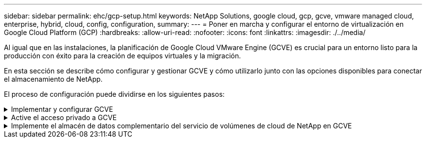 ---
sidebar: sidebar 
permalink: ehc/gcp-setup.html 
keywords: NetApp Solutions, google cloud, gcp, gcve, vmware managed cloud, enterprise, hybrid, cloud, config, configuration, 
summary:  
---
= Poner en marcha y configurar el entorno de virtualización en Google Cloud Platform (GCP)
:hardbreaks:
:allow-uri-read: 
:nofooter: 
:icons: font
:linkattrs: 
:imagesdir: ./../media/


[role="lead"]
Al igual que en las instalaciones, la planificación de Google Cloud VMware Engine (GCVE) es crucial para un entorno listo para la producción con éxito para la creación de equipos virtuales y la migración.

En esta sección se describe cómo configurar y gestionar GCVE y cómo utilizarlo junto con las opciones disponibles para conectar el almacenamiento de NetApp.

El proceso de configuración puede dividirse en los siguientes pasos:

.Implementar y configurar GCVE
[%collapsible]
====
Para configurar un entorno GCVE en GCP, inicie sesión en la consola de GCP y acceda al portal VMware Engine.

Haga clic en el botón “New Private Cloud” e introduzca la configuración deseada para GCVE Private Cloud. En “ubicación”, asegúrese de poner en marcha el cloud privado en la misma región/zona donde se pone en marcha CVS/CVO, para garantizar el mejor rendimiento y la menor latencia.

Requisitos previos:

* Configurar el rol del IAM de administración de servicio del motor VMware
* link:https://cloud.google.com/vmware-engine/docs/quickstart-prerequisites["Habilite el acceso a la API de VMware Engine y la cuota de nodo"]
* Asegúrese de que la gama CIDR no se superpone con ninguna de las subredes en las instalaciones o en la nube. El rango CIDR debe ser /27 o superior.


image:gcve-deploy-1.png[""]

Nota: La creación de clouds privados puede tardar entre 30 minutos y 2 horas.

====
.Active el acceso privado a GCVE
[%collapsible]
====
Una vez aprovisionado el cloud privado, configure el acceso privado al cloud privado para obtener una conexión de ruta de datos de alto rendimiento y baja latencia.

De este modo, se asegurará de que la red VPC en la que se ejecutan las instancias de Cloud Volumes ONTAP pueda comunicarse con la nube privada de GCVE. Para ello, siga la link:https://cloud.google.com/architecture/partners/netapp-cloud-volumes/quickstart["Documentación para GCP"]. Para Cloud Volume Service, establezca una conexión entre VMware Engine y Cloud Volumes Service mediante la ejecución de un par de tiempo único entre los proyectos de host de inquilinos. Siga estos pasos para obtener más información link:https://cloud.google.com/vmware-engine/docs/vmware-ecosystem/howto-cloud-volumes-service["enlace"].

image:gcve-access-1.png[""]

Inicie sesión en vcenter con el usuario CloudOwner@gve.loc/. Para acceder a las credenciales, vaya al portal VMware Engine, vaya a Resources y seleccione la nube privada adecuada. En la sección Basic info, haga clic en el enlace View para la información de inicio de sesión de vCenter (vCenter Server, HCX Manager) o la información de inicio de sesión de NSX-T (NSX Manager).

image:gcve-access-2.png[""]

En una máquina virtual Windows, abra un explorador y desplácese hasta la URL del cliente web de vCenter  Y utilice el nombre de usuario admin como CloudOwner@gve.locloc l y pegue la contraseña copiada. De igual modo, también es posible acceder al administrador de NSX-T mediante la URL del cliente web  utilice el nombre de usuario admin y pegue la contraseña copiada para crear segmentos nuevos o modificar las puertas de enlace del nivel existente.

Para conectar desde una red local a un cloud privado con motor de VMware, aproveche la VPN de cloud o la interconexión de cloud para obtener la conectividad adecuada y asegúrese de que los puertos necesarios estén abiertos. Siga estos pasos para obtener más información link:https://ubuntu.com/server/docs/service-iscsi["enlace"].

image:gcve-access-3.png[""]

image:gcve-access-4.png[""]

====
.Implemente el almacén de datos complementario del servicio de volúmenes de cloud de NetApp en GCVE
[%collapsible]
====
Consulte link:gcp-ncvs-datastore.html["Procedimiento para implementar un almacén de datos NFS complementario con NetApp CVS en GCVE"]

====